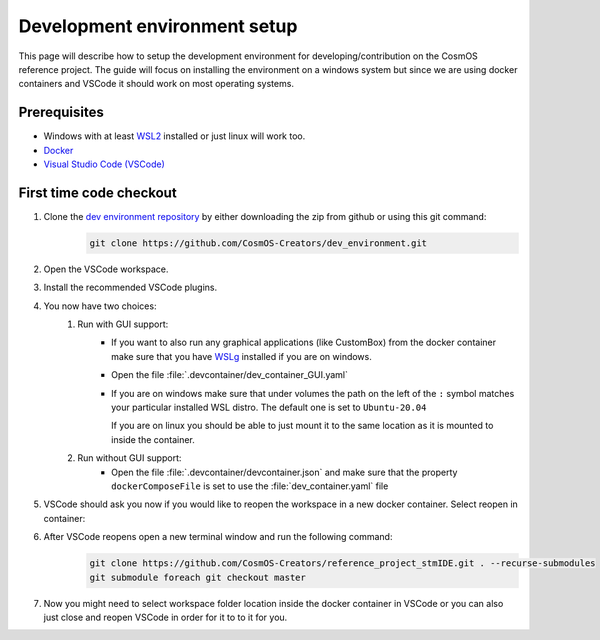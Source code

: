 Development environment setup
=============================

This page will describe how to setup the development environment for developing/contribution on the CosmOS reference project.
The guide will focus on installing the environment on a windows system but since we are
using docker containers and VSCode it should work on most operating systems.

Prerequisites
--------------

- Windows with at least `WSL2 <https://docs.microsoft.com/en-us/windows/wsl/install>`_ installed or just linux will work too.
- `Docker <https://docs.docker.com/desktop/windows/wsl>`_
- `Visual Studio Code (VSCode) <https://code.visualstudio.com>`_

First time code checkout
------------------------

#. Clone the `dev environment repository <https://github.com/CosmOS-Creators/dev_environment>`_ by either downloading the zip from github or using this git command:
    .. code-block::

            git clone https://github.com/CosmOS-Creators/dev_environment.git
#. Open the VSCode workspace.
#. Install the recommended VSCode plugins.
#. You now have two choices:
    #. Run with GUI support:
        - If you want to also run any graphical applications (like CustomBox) from the docker container make sure that you have `WSLg <https://github.com/microsoft/wslg>`_ installed if you are on windows.
        - Open the file :file:`.devcontainer/dev_container_GUI.yaml`
        - If you are on windows make sure that under volumes the path on the left of the ``:`` symbol matches your particular installed WSL distro.
          The default one is set to ``Ubuntu-20.04``

          If you are on linux you should be able to just mount it to the same location as it is mounted to inside the container.
    #. Run without GUI support:
        - Open the file :file:`.devcontainer/devcontainer.json` and make sure that the property ``dockerComposeFile`` is set to use the :file:`dev_container.yaml` file
#. VSCode should ask you now if you would like to reopen the workspace in a new docker container. Select reopen in container:
    .. image:: ../../../../images/devEnv/open_in_container_message.png
        :alt: Reopen in container message
#. After VSCode reopens open a new terminal window and run the following command:
    .. code-block::

            git clone https://github.com/CosmOS-Creators/reference_project_stmIDE.git . --recurse-submodules
            git submodule foreach git checkout master
#. Now you might need to select workspace folder location inside the docker container in VSCode or you can also just close and reopen VSCode in order for it to to it for you.
